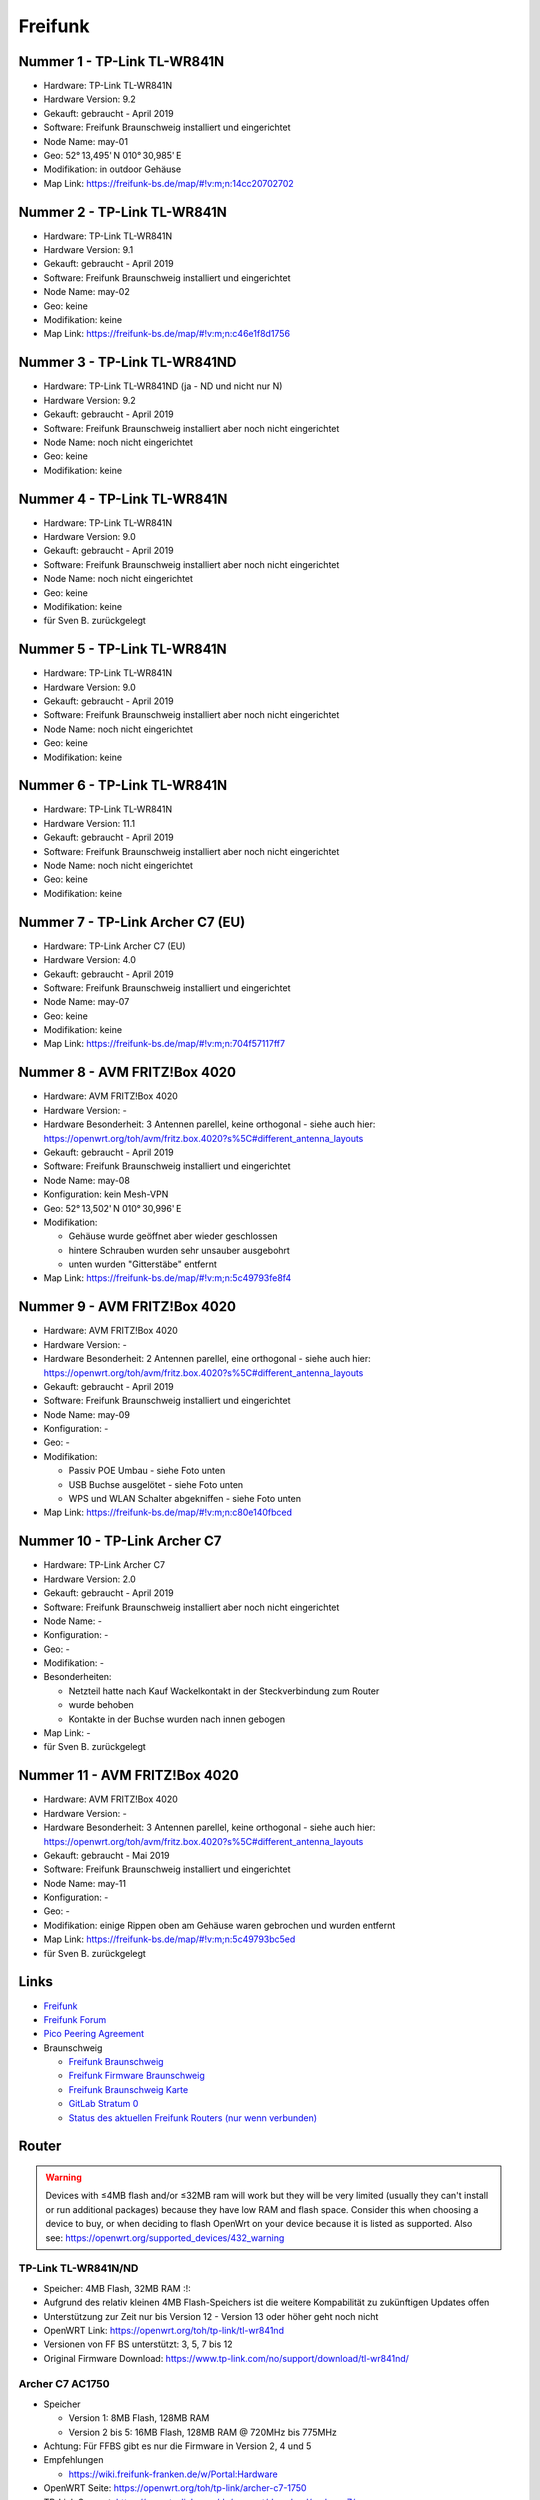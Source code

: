 Freifunk
========

Nummer 1 - TP-Link TL-WR841N
----------------------------

-  Hardware: TP-Link TL-WR841N
-  Hardware Version: 9.2
-  Gekauft: gebraucht - April 2019
-  Software: Freifunk Braunschweig installiert und eingerichtet
-  Node Name: may-01
-  Geo: 52° 13,495' N 010° 30,985' E
-  Modifikation: in outdoor Gehäuse
-  Map Link: https://freifunk-bs.de/map/#!v:m;n:14cc20702702

Nummer 2 - TP-Link TL-WR841N
----------------------------

-  Hardware: TP-Link TL-WR841N
-  Hardware Version: 9.1
-  Gekauft: gebraucht - April 2019
-  Software: Freifunk Braunschweig installiert und eingerichtet
-  Node Name: may-02
-  Geo: keine
-  Modifikation: keine
-  Map Link: https://freifunk-bs.de/map/#!v:m;n:c46e1f8d1756

Nummer 3 - TP-Link TL-WR841ND
-----------------------------

-  Hardware: TP-Link TL-WR841ND (ja - ND und nicht nur N)
-  Hardware Version: 9.2
-  Gekauft: gebraucht - April 2019
-  Software: Freifunk Braunschweig installiert aber noch nicht
   eingerichtet
-  Node Name: noch nicht eingerichtet
-  Geo: keine
-  Modifikation: keine

Nummer 4 - TP-Link TL-WR841N
----------------------------

- Hardware: TP-Link TL-WR841N
- Hardware Version: 9.0
- Gekauft: gebraucht - April 2019
- Software: Freifunk Braunschweig installiert aber noch nicht eingerichtet
- Node Name: noch nicht eingerichtet
- Geo: keine
- Modifikation: keine
- für Sven B. zurückgelegt

Nummer 5 - TP-Link TL-WR841N
----------------------------

-  Hardware: TP-Link TL-WR841N
-  Hardware Version: 9.0
-  Gekauft: gebraucht - April 2019
-  Software: Freifunk Braunschweig installiert aber noch nicht
   eingerichtet
-  Node Name: noch nicht eingerichtet
-  Geo: keine
-  Modifikation: keine

Nummer 6 - TP-Link TL-WR841N
----------------------------

-  Hardware: TP-Link TL-WR841N
-  Hardware Version: 11.1
-  Gekauft: gebraucht - April 2019
-  Software: Freifunk Braunschweig installiert aber noch nicht
   eingerichtet
-  Node Name: noch nicht eingerichtet
-  Geo: keine
-  Modifikation: keine

Nummer 7 - TP-Link Archer C7 (EU)
---------------------------------

-  Hardware: TP-Link Archer C7 (EU)
-  Hardware Version: 4.0
-  Gekauft: gebraucht - April 2019
-  Software: Freifunk Braunschweig installiert und eingerichtet
-  Node Name: may-07
-  Geo: keine
-  Modifikation: keine
-  Map Link: https://freifunk-bs.de/map/#!v:m;n:704f57117ff7

Nummer 8 - AVM FRITZ!Box 4020
-----------------------------

*  Hardware: AVM FRITZ!Box 4020
*  Hardware Version: -
*  Hardware Besonderheit: 3 Antennen parellel, keine orthogonal - siehe auch hier: https://openwrt.org/toh/avm/fritz.box.4020?s%5C#different_antenna_layouts
*  Gekauft: gebraucht - April 2019
*  Software: Freifunk Braunschweig installiert und eingerichtet
*  Node Name: may-08
*  Konfiguration: kein Mesh-VPN
*  Geo: 52° 13,502' N 010° 30,996' E
*  Modifikation:

   *  Gehäuse wurde geöffnet aber wieder geschlossen
   *  hintere Schrauben wurden sehr unsauber ausgebohrt
   *  unten wurden "Gitterstäbe" entfernt

*  Map Link: https://freifunk-bs.de/map/#!v:m;n:5c49793fe8f4

Nummer 9 - AVM FRITZ!Box 4020
-----------------------------

*  Hardware: AVM FRITZ!Box 4020
*  Hardware Version: -
*  Hardware Besonderheit: 2 Antennen parellel, eine orthogonal - siehe auch hier: https://openwrt.org/toh/avm/fritz.box.4020?s%5C#different_antenna_layouts
*  Gekauft: gebraucht - April 2019
*  Software: Freifunk Braunschweig installiert und eingerichtet
*  Node Name: may-09
*  Konfiguration: -
*  Geo: -
*  Modifikation:

   *  Passiv POE Umbau - siehe Foto unten
   *  USB Buchse ausgelötet - siehe Foto unten
   *  WPS und WLAN Schalter abgekniffen - siehe Foto unten

*  Map Link: https://freifunk-bs.de/map/#!v:m;n:c80e140fbced

.. image:: /_static/ff/passiv-poe-umbau-fritz-box-4020.jpg
   :width: 400px

Nummer 10 - TP-Link Archer C7
-----------------------------

* Hardware: TP-Link Archer C7
* Hardware Version: 2.0
* Gekauft: gebraucht - April 2019
* Software: Freifunk Braunschweig installiert aber noch nicht eingerichtet
* Node Name: -
* Konfiguration: -
* Geo: -
* Modifikation: -
* Besonderheiten: 

  * Netzteil hatte nach Kauf Wackelkontakt in der Steckverbindung zum Router 
  * wurde behoben
  * Kontakte in der Buchse wurden nach innen gebogen

* Map Link: -
* für Sven B. zurückgelegt

Nummer 11 - AVM FRITZ!Box 4020
------------------------------

- Hardware: AVM FRITZ!Box 4020
- Hardware Version: -
- Hardware Besonderheit: 3 Antennen parellel, keine orthogonal - siehe auch hier: https://openwrt.org/toh/avm/fritz.box.4020?s%5C#different_antenna_layouts
- Gekauft: gebraucht - Mai 2019
- Software: Freifunk Braunschweig installiert und eingerichtet
- Node Name: may-11
- Konfiguration: -
- Geo: -
- Modifikation: einige Rippen oben am Gehäuse waren gebrochen und wurden entfernt
- Map Link: https://freifunk-bs.de/map/#!v:m;n:5c49793bc5ed
- für Sven B. zurückgelegt

Links
-----

-  `Freifunk <https://freifunk.net/>`__
-  `Freifunk Forum <https://forum.freifunk.net/>`__
-  `Pico Peering Agreement <http://picopeer.net/>`__
-  Braunschweig

   -  `Freifunk Braunschweig <https://freifunk-bs.de/>`__
   -  `Freifunk Firmware
      Braunschweig <http://firmware.freifunk-bs.de/>`__
   -  `Freifunk Braunschweig Karte <https://freifunk-bs.de/map/>`__
   -  `GitLab Stratum 0 <https://gitli.stratum0.org/explore/projects>`__
   -  `Status des aktuellen Freifunk Routers (nur wenn
      verbunden) <http://node.ffbs>`__

Router
------

.. warning::
   Devices with ≤4MB flash and/or ≤32MB
   ram will work but they will be very limited (usually they can't install
   or run additional packages) because they have low RAM and flash space.
   Consider this when choosing a device to buy, or when deciding to flash
   OpenWrt on your device because it is listed as supported.
   Also see: https://openwrt.org/supported_devices/432_warning

TP-Link TL-WR841N/ND
~~~~~~~~~~~~~~~~~~~~

-  Speicher: 4MB Flash, 32MB RAM :!:
-  Aufgrund des relativ kleinen 4MB Flash-Speichers ist die weitere
   Kompabilität zu zukünftigen Updates offen
-  Unterstützung zur Zeit nur bis Version 12 - Version 13 oder höher
   geht noch nicht
-  OpenWRT Link: https://openwrt.org/toh/tp-link/tl-wr841nd
-  Versionen von FF BS unterstützt: 3, 5, 7 bis 12
-  Original Firmware Download:
   https://www.tp-link.com/no/support/download/tl-wr841nd/

Archer C7 AC1750
~~~~~~~~~~~~~~~~

-  Speicher

   -  Version 1: 8MB Flash, 128MB RAM
   -  Version 2 bis 5: 16MB Flash, 128MB RAM @ 720MHz bis 775MHz

-  Achtung: Für FFBS gibt es nur die Firmware in Version 2, 4 und 5
-  Empfehlungen

   -  https://wiki.freifunk-franken.de/w/Portal:Hardware

-  OpenWRT Seite: https://openwrt.org/toh/tp-link/archer-c7-1750
-  TP-Link Support:
   https://www.tp-link.com/de/support/download/archer-c7/

AVM FRITZ!Box 4020
~~~~~~~~~~~~~~~~~~

-  Speicher: 16MB Flash, 128MB RAM @ 750MHz
-  OpenWRT Seite: https://openwrt.org/toh/avm/fritz.box.4020

AVM FRITZ!Box 4040
~~~~~~~~~~~~~~~~~~

-  Speicher: 32MB Flash, 256MB RAM
-  OpenWRT Seite: https://openwrt.org/toh/avm/avm_fritz_box_4040

TP-Link CPE210
~~~~~~~~~~~~~~

-  Achtung: Nur Version 1 und 2 - nicht Version 3
-  Speicher: 8MB Flash, 64MB RAM
-  Empfehlungen

   -  https://wiki.freifunk-franken.de/w/Portal:Hardware#TP-Link_CPE210

-  OpenWRT Seite: https://openwrt.org/toh/tp-link/cpe210

Unifi
~~~~~

-  OpenWRT Link: https://openwrt.org/toh/ubiquiti/unifiac
-  Unifi Vergleich:
   https://help.ubnt.com/hc/en-us/articles/360008036574-UniFi-Access-Point-Comparison-Charts
-  Router flashen:
   http://www.netz39.de/wiki/freifunk:anleitungen:ubiquitigeraete

Unifi AC Lite
^^^^^^^^^^^^^

-  Empfohlen

   -  https://darmstadt.freifunk.net/mitmachen/unterstuetzte-geraete/

UniFi AC Mesh
^^^^^^^^^^^^^

-  Empfohlen

   -  https://darmstadt.freifunk.net/mitmachen/unterstuetzte-geraete/

TP-Link TL-WR1043N/ND
~~~~~~~~~~~~~~~~~~~~~

-  Speicher

   -  Version 1: 8MB Flash, 32MB RAM :!:
   -  Version 2 bis 5: 8MB bis 16MB Flash, 64MB RAM

-  Empfehlungen

   -  https://www.chemnitz.freifunk.net/static-mitmachen/
   -  https://ffmuc.net/wiki/p/Router#TP-Link_TL-WR1043N.2FND
   -  https://www.freifunk-donau-ries.de/2016/05/26/neue-routerbestellung-ist-da/
   -  https://www.freifunk-uelzen.de/router-empfehlungen/
   -  https://www.freifunk-bochum.de/mitmachen/der-router/

-  OpenWRT Seite: https://openwrt.org/toh/tp-link/tl-wr1043nd
-  Maximale Anzahl Clients (Erfahrungswert): > 45 -
   `Quelle <https://ffmuc.net/wiki/p/Router#TP-Link_TL-WR1043N.2FND>`__
-  Softwarefehler beim Booten - sichere Trennung zwischen lokalen
   Netzwerk und externen Netzwerk nicht gegeben -
   `Quelle <https://ffmuc.net/wiki/p/Router#TP-Link_TL-WR1043N.2FND>`__

TP-Link TL-WDR4300
~~~~~~~~~~~~~~~~~~

-  Speicher: 8MB Flash, 128MB RAM
-  OpenWRT Link: https://openwrt.org/toh/tp-link/tl-wdr4300

TP-Link TL-WDR3600
~~~~~~~~~~~~~~~~~~

-  Speicher: 8MB Flash, 128MB RAM
-  Probleme mit Version 1.5 :!: -
   https://dev.archive.openwrt.org/ticket/21593#ticket
-  OpenWRT Link: https://openwrt.org/toh/tp-link/tl-wdr3600
-  sehr alt - wird nicht mehr hergestellt

Know-how
--------

-  `Router mit TFTP
   flashen <https://ffmuc.net/wiki/p/Router_mit_TFTP_flashen>`__

Outdoor Box
~~~~~~~~~~~

-  https://wiki.freifunk.net/Outdoorf%C3%A4higen_Router_basteln
-  https://wiki.freifunk.net/Outdoor_Box
-  https://wiki.freifunk.net/DIY_Halterung
-  https://wiki.darmstadt.freifunk.net/DIY_TL-WR842ND_Outdoor_Box
-  https://wiki.darmstadt.freifunk.net/DIY_TL-WR841N_Outdoor_Box
-  http://wiki.leipzig.freifunk.net/Gehaeuse
-  https://forum.freifunk.net/t/umbau-tl-wr841nd-fuer-outdoor-einsatz/2077
-  https://www.youtube.com/watch?v=v1fI3JdK8gg

Hardware
^^^^^^^^

-  Abzweigdose / Anschlussdose

   -  165 x 125 x 75 IP 65
   -  186 x 146 x 75
   -  190 x 145 x 70 - EUR 8,65 + EUR 4,90 Versandkosten
   -  https://www.bauhaus.info/schalterdosen-deckel/spelsberg-feuchtraum-abzweigdose-abox/p/22679820

-  Power Over Ethernet Passive POE Injector

   -  `eBay
      1 <https://www.ebay.de/itm/Power-Over-Ethernet-Passive-POE-Injector-Adapter-Splitter-Cable-kit-weis/152891691504>`__
   -  `Amazon
      1 <https://www.amazon.de/RJ45-Koppler-CableCreation-Keystone-Modulverbinder-kupplung/dp/B01FHC1EXW/ref=sr_1_30?__mk_de_DE=%C3%85M%C3%85%C5%BD%C3%95%C3%91&keywords=cat+buchse&qid=1555337780&s=gateway&sr=8-30>`__

-  Kabelverschraubung M20

   -  Kabelverschraubung
   -  Dichtring
   -  Gegenmutter
   -  `Amazon
      1 <https://www.amazon.de/Faconet%C2%AE-Kabelverschraubung-Netzwerkkabel-sichern-Zugentlastung/dp/B075B85H4C/ref=sr_1_6?__mk_de_DE=%C3%85M%C3%85%C5%BD%C3%95%C3%91&keywords=Kabelverschraubung%2BM20&qid=1555332519&s=gateway&sr=8-6&th=1>`__

-  Kabelverschraubung M12

   -  Kabelverschraubung
   -  Dichtring
   -  Gegenmutter

-  Stufenbohrer
-  Silikon
-  Heißkleber

TP-Link TL-WR841N & TL-WR841ND Abmessungen
------------------------------------------

-  Platine:

   -  Tief: 17 mm
   -  Breit: 125 mm
   -  Breit (mit unterboden): 132 mm
   -  Hoch (ohne Stecker und mit abgetrennten Schaltern): 98 mm
   -  Hoch (mit Steckern leicht gequetscht): 130 mm
